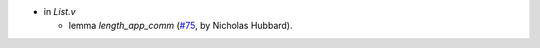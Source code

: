 - in `List.v`

  + lemma `length_app_comm`
    (`#75 <https://github.com/coq/stdlib/pull/75>`_,
    by Nicholas Hubbard).
